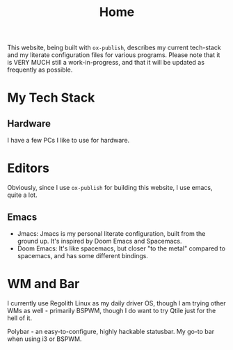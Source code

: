 #+title: Home
#+export_file_name: index
#+options: toc:3


This website, being built with =ox-publish=, describes my current tech-stack and my literate configuration files for various programs. Please note that it is VERY MUCH still a work-in-progress, and that it will be updated as frequently as possible.

* My Tech Stack
** Hardware
I have a few PCs I like to use for hardware.

* Editors
Obviously, since I use =ox-publish= for building this website, I use emacs, quite a lot. 
** Emacs
  - Jmacs: Jmacs is my personal literate configuration, built from the ground up. It's inspired by Doom Emacs and Spacemacs.
  - Doom Emacs: It's like spacemacs, but closer "to the metal" compared to spacemacs, and has some different bindings.

* WM and Bar
I currently use Regolith Linux as my daily driver OS, though I am trying other WMs as well - primarily BSPWM, though I do want to try Qtile just for the hell of it.

Polybar - an easy-to-configure, highly hackable statusbar. My go-to bar when using i3 or BSPWM.
